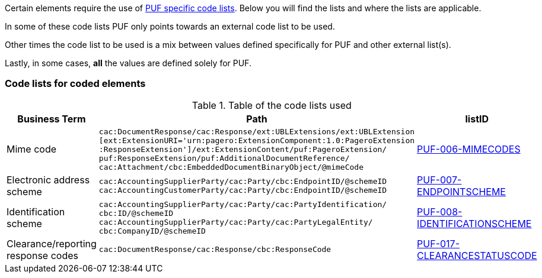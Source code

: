 Certain elements require the use of https://pagero.github.io/puf-code-lists/[PUF specific code lists^]. Below you will find the lists and where the lists are applicable.

In some of these code lists PUF only points towards an external code list to be used.

Other times the code list to be used is a mix between values defined specifically for PUF and other external list(s).

Lastly, in some cases, *all* the values are defined solely for PUF.

=== Code lists for coded elements

.Table of the code lists used
[%autowidth.stretch]
|===
|Business Term |Path |listID

|Mime code
|`cac:DocumentResponse/cac:Response/ext:UBLExtensions/ext:UBLExtension` + 
`[ext:ExtensionURI='urn:pagero:ExtensionComponent:1.0:PageroExtension` +
`:ResponseExtension']/ext:ExtensionContent/puf:PageroExtension/` +
`puf:ResponseExtension/puf:AdditionalDocumentReference/` +
`cac:Attachment/cbc:EmbeddedDocumentBinaryObject/@mimeCode`
|https://pagero.github.io/puf-code-lists/#_puf_006_mimecodes[PUF-006-MIMECODES^]

|Electronic address scheme
|`cac:AccountingSupplierParty/cac:Party/cbc:EndpointID/@schemeID` +
`cac:AccountingCustomerParty/cac:Party/cbc:EndpointID/@schemeID` +
|https://pagero.github.io/puf-code-lists/#_puf_007_endpointscheme[PUF-007-ENDPOINTSCHEME^]

|Identification scheme
|`cac:AccountingSupplierParty/cac:Party/cac:PartyIdentification/ +
cbc:ID/@schemeID` +
`cac:AccountingSupplierParty/cac:Party/cac:PartyLegalEntity/ +
cbc:CompanyID/@schemeID` +
|https://pagero.github.io/puf-code-lists/#_puf_008_identificationscheme[PUF-008-IDENTIFICATIONSCHEME^]

|Clearance/reporting response codes 
|`cac:DocumentResponse/cac:Response/cbc:ResponseCode`
|https://pagero.github.io/puf-code-lists/#_puf_017_clearancestatuscode[PUF-017-CLEARANCESTATUSCODE^]
|===

